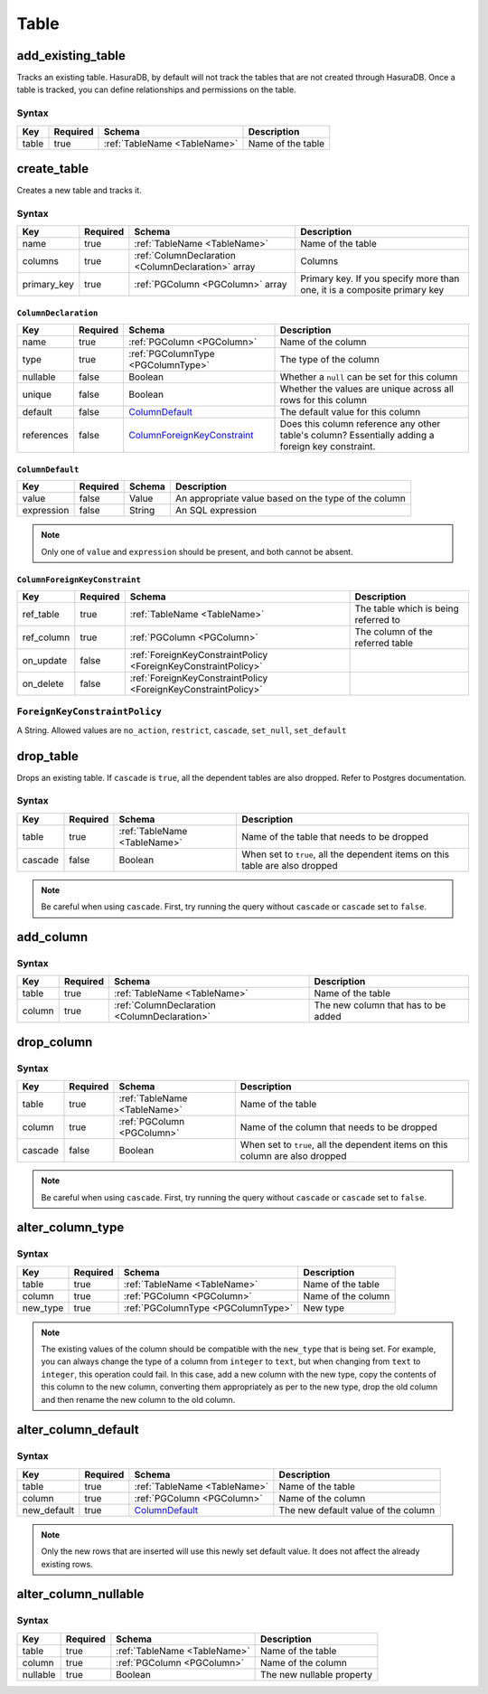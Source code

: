 Table
=====

.. _add_existing_table:

add_existing_table
------------------

Tracks an existing table. HasuraDB, by default will not track the tables that are not created through HasuraDB. Once a table is tracked, you can define relationships and permissions on the table.

Syntax
^^^^^^

.. list-table::
   :header-rows: 1

   * - Key
     - Required
     - Schema
     - Description
   * - table
     - true
     - :ref:`TableName <TableName>`
     - Name of the table

.. _create_table:

create_table
------------

Creates a new table and tracks it.

Syntax
^^^^^^

.. list-table::
   :header-rows: 1

   * - Key
     - Required
     - Schema
     - Description
   * - name
     - true
     - :ref:`TableName <TableName>`
     - Name of the table
   * - columns
     - true
     - :ref:`ColumnDeclaration <ColumnDeclaration>` array
     - Columns
   * - primary_key
     - true
     - :ref:`PGColumn <PGColumn>` array
     - Primary key. If you specify more than one, it is a composite primary key

.. _ColumnDeclaration:

``ColumnDeclaration``
&&&&&&&&&&&&&&&&&&&&&

.. list-table::
   :header-rows: 1

   * - Key
     - Required
     - Schema
     - Description
   * - name
     - true
     - :ref:`PGColumn <PGColumn>`
     - Name of the column
   * - type
     - true
     - :ref:`PGColumnType <PGColumnType>`
     - The type of the column
   * - nullable
     - false
     - Boolean
     - Whether a ``null`` can be set for this column
   * - unique
     - false
     - Boolean
     - Whether the values are unique across all rows for this column
   * - default
     - false
     - ColumnDefault_
     - The default value for this column
   * - references
     - false
     - ColumnForeignKeyConstraint_
     - Does this column reference any other table's column? Essentially adding a foreign key constraint.

``ColumnDefault``
&&&&&&&&&&&&&&&&&

.. list-table::
   :header-rows: 1

   * - Key
     - Required
     - Schema
     - Description
   * - value
     - false
     - Value
     - An appropriate value based on the type of the column
   * - expression
     - false
     - String
     - An SQL expression

.. note:: Only one of ``value`` and ``expression`` should be present, and both cannot be absent.

``ColumnForeignKeyConstraint``
&&&&&&&&&&&&&&&&&&&&&&&&&&&&&&

.. list-table::
   :header-rows: 1

   * - Key
     - Required
     - Schema
     - Description
   * - ref_table
     - true
     - :ref:`TableName <TableName>`
     - The table which is being referred to
   * - ref_column
     - true
     - :ref:`PGColumn <PGColumn>`
     - The column of the referred table
   * - on_update
     - false
     - :ref:`ForeignKeyConstraintPolicy <ForeignKeyConstraintPolicy>`
     -
   * - on_delete
     - false
     - :ref:`ForeignKeyConstraintPolicy <ForeignKeyConstraintPolicy>`
     -

.. _ForeignKeyConstraintPolicy:

``ForeignKeyConstraintPolicy``
^^^^^^^^^^^^^^^^^^^^^^^^^^^^^^

A String. Allowed values are ``no_action``, ``restrict``, ``cascade``, ``set_null``, ``set_default``

.. _drop_table:

drop_table
----------

Drops an existing table. If ``cascade`` is ``true``, all the dependent tables are also dropped. Refer to Postgres documentation.

Syntax
^^^^^^

.. list-table::
   :header-rows: 1

   * - Key
     - Required
     - Schema
     - Description
   * - table
     - true
     - :ref:`TableName <TableName>`
     - Name of the table that needs to be dropped
   * - cascade
     - false
     - Boolean
     - When set to ``true``, all the dependent items on this table are also dropped

.. note:: Be careful when using ``cascade``. First, try running the query without ``cascade`` or ``cascade`` set to ``false``.

.. _add_column:

add_column
----------

Syntax
^^^^^^

.. list-table::
   :header-rows: 1

   * - Key
     - Required
     - Schema
     - Description
   * - table
     - true
     - :ref:`TableName <TableName>`
     - Name of the table
   * - column
     - true
     - :ref:`ColumnDeclaration <ColumnDeclaration>`
     - The new column that has to be added

.. _drop_column:

drop_column
-----------

Syntax
^^^^^^

.. list-table::
   :header-rows: 1

   * - Key
     - Required
     - Schema
     - Description
   * - table
     - true
     - :ref:`TableName <TableName>`
     - Name of the table
   * - column
     - true
     - :ref:`PGColumn <PGColumn>`
     - Name of the column that needs to be dropped
   * - cascade
     - false
     - Boolean
     - When set to ``true``, all the dependent items on this column are also dropped

.. note:: Be careful when using ``cascade``. First, try running the query without ``cascade`` or ``cascade`` set to ``false``.

.. _alter_column_type:

alter_column_type
-----------------

Syntax
^^^^^^

.. list-table::
   :header-rows: 1

   * - Key
     - Required
     - Schema
     - Description
   * - table
     - true
     - :ref:`TableName <TableName>`
     - Name of the table
   * - column
     - true
     - :ref:`PGColumn <PGColumn>`
     - Name of the column
   * - new_type
     - true
     - :ref:`PGColumnType <PGColumnType>`
     - New type

.. note:: The existing values of the column should be compatible with the ``new_type`` that is being set. For example, you can always change the type of a column from ``integer`` to ``text``, but when changing from ``text`` to ``integer``, this operation could fail. In this case, add a new column with the new type, copy the contents of this column to the new column, converting them appropriately as per to the new type, drop the old column and then rename the new column to the old column.

.. _alter_column_default:

alter_column_default
--------------------

Syntax
^^^^^^

.. list-table::
   :header-rows: 1

   * - Key
     - Required
     - Schema
     - Description
   * - table
     - true
     - :ref:`TableName <TableName>`
     - Name of the table
   * - column
     - true
     - :ref:`PGColumn <PGColumn>`
     - Name of the column
   * - new_default
     - true
     - ColumnDefault_
     - The new default value of the column

.. note:: Only the new rows that are inserted will use this newly set default value. It does not affect the already existing rows.

.. _alter_column_nullable:

alter_column_nullable
---------------------

Syntax
^^^^^^

.. list-table::
   :header-rows: 1

   * - Key
     - Required
     - Schema
     - Description
   * - table
     - true
     - :ref:`TableName <TableName>`
     - Name of the table
   * - column
     - true
     - :ref:`PGColumn <PGColumn>`
     - Name of the column
   * - nullable
     - true
     - Boolean
     - The new nullable property
